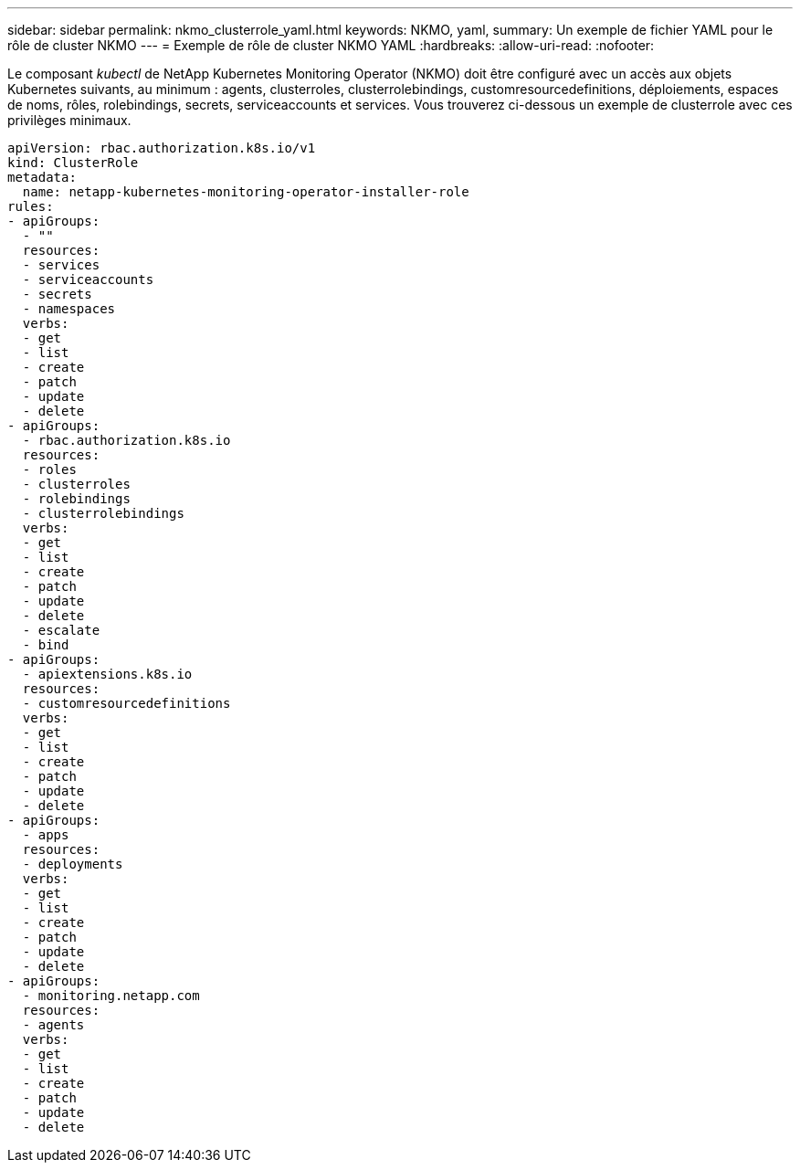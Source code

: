 ---
sidebar: sidebar 
permalink: nkmo_clusterrole_yaml.html 
keywords: NKMO, yaml, 
summary: Un exemple de fichier YAML pour le rôle de cluster NKMO 
---
= Exemple de rôle de cluster NKMO YAML
:hardbreaks:
:allow-uri-read: 
:nofooter: 


[role="lead"]
Le composant _kubectl_ de NetApp Kubernetes Monitoring Operator (NKMO) doit être configuré avec un accès aux objets Kubernetes suivants, au minimum : agents, clusterroles, clusterrolebindings, customresourcedefinitions, déploiements, espaces de noms, rôles, rolebindings, secrets, serviceaccounts et services.  Vous trouverez ci-dessous un exemple de clusterrole avec ces privilèges minimaux.

[listing]
----
apiVersion: rbac.authorization.k8s.io/v1
kind: ClusterRole
metadata:
  name: netapp-kubernetes-monitoring-operator-installer-role
rules:
- apiGroups:
  - ""
  resources:
  - services
  - serviceaccounts
  - secrets
  - namespaces
  verbs:
  - get
  - list
  - create
  - patch
  - update
  - delete
- apiGroups:
  - rbac.authorization.k8s.io
  resources:
  - roles
  - clusterroles
  - rolebindings
  - clusterrolebindings
  verbs:
  - get
  - list
  - create
  - patch
  - update
  - delete
  - escalate
  - bind
- apiGroups:
  - apiextensions.k8s.io
  resources:
  - customresourcedefinitions
  verbs:
  - get
  - list
  - create
  - patch
  - update
  - delete
- apiGroups:
  - apps
  resources:
  - deployments
  verbs:
  - get
  - list
  - create
  - patch
  - update
  - delete
- apiGroups:
  - monitoring.netapp.com
  resources:
  - agents
  verbs:
  - get
  - list
  - create
  - patch
  - update
  - delete
----